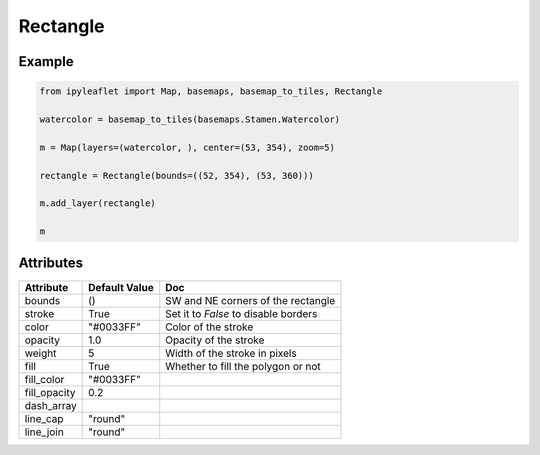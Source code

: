 Rectangle
=========

Example
-------

.. code::

    from ipyleaflet import Map, basemaps, basemap_to_tiles, Rectangle

    watercolor = basemap_to_tiles(basemaps.Stamen.Watercolor)

    m = Map(layers=(watercolor, ), center=(53, 354), zoom=5)

    rectangle = Rectangle(bounds=((52, 354), (53, 360)))

    m.add_layer(rectangle)

    m

Attributes
----------

================    ================   ===
Attribute           Default Value      Doc
================    ================   ===
bounds              ()                 SW and NE corners of the rectangle
stroke              True               Set it to `False` to disable borders
color               "#0033FF"          Color of the stroke
opacity             1.0                Opacity of the stroke
weight              5                  Width of the stroke in pixels
fill                True               Whether to fill the polygon or not
fill_color          "#0033FF"
fill_opacity        0.2
dash_array
line_cap            "round"
line_join           "round"
================    ================   ===
